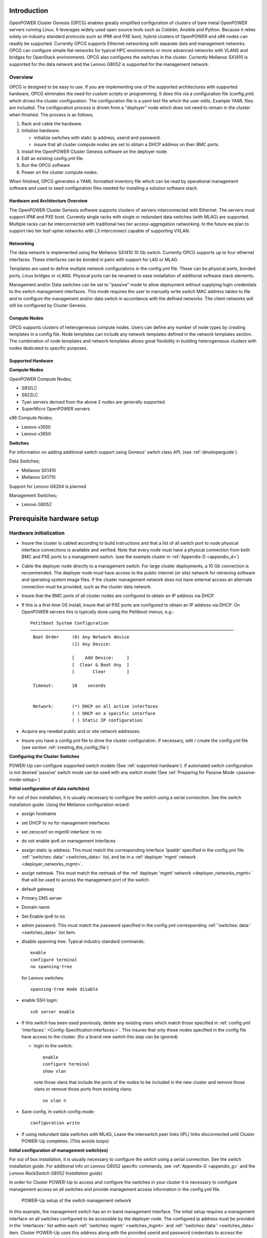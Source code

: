 .. highlight:: none

Introduction
============

OpenPOWER Cluster Genesis (OPCG) enables greatly simplified configuration of clusters of
bare metal OpenPOWER servers running Linux. It leverages widely used open
source tools such as Cobbler, Ansible and Python. Because it relies
solely on industry standard protocols such as IPMI and PXE boot, hybrid
clusters of OpenPOWER and x86 nodes can readily be supported. Currently
OPCG supports Ethernet networking with separate data and management
networks. OPCG can configure simple flat networks for typical HPC
environments or more advanced networks with VLANS and bridges for
OpenStack environments. OPCG also configures the switches in the
cluster. Currently Mellanox SX1410 is supported for the data network and
the Lenovo G8052 is supported for the management network.

Overview
--------

OPCG is designed to be easy to use. If you are implementing one of the
supported architectures with supported hardware, OPCG eliminates the
need for custom scripts or programming. It does this via a configuration
file (config.yml) which drives the cluster configuration. The
configuration file is a yaml text file which the user edits. Example
YAML files are included. The configuration process is driven from a
"deployer" node which does not need to remain in the cluster when
finished. The process is as follows;

#. Rack and cable the hardware.
#. Initialize hardware.

   - initialize switches with static ip address, userid and password.
   - insure that all cluster compute nodes are set to obtain a DHCP
     address on their BMC ports.

#. Install the OpenPOWER Cluster Genesis software on the deployer node.
#. Edit an existing config.yml file.
#. Run the OPCG software
#. Power on the cluster compute nodes.

When finished, OPCG generates a YAML formatted inventory file which can
be read by operational management software and used to seed
configuration files needed for installing a solution software stack.

Hardware and Architecture Overview
~~~~~~~~~~~~~~~~~~~~~~~~~~~~~~~~~~

The OpenPOWER Cluster Genesis software supports clusters of servers
interconnected with Ethernet. The
servers must support IPMI and PXE boot. Currently single racks with single
or redundant data switches (with MLAG) are supported. Multiple racks can
be interconnected with traditional two tier access-aggregation
networking.  In the future we plan to support two tier leaf-spine networks
with L3 interconnect capable of supporting VXLAN.

Networking
~~~~~~~~~~

The data network is implemented using the Mellanox SX1410 10 Gb switch.
Currently OPCG supports up to four ethernet interfaces. These interfaces
can be bonded in pairs with support for LAG or MLAG.

Templates are used to define multiple network configurations in the config.yml file.
These can be physical ports, bonded ports, Linux bridges or vLANS. Physical ports can be
renamed to ease installation of additional software stack elements.

Management and/or Data switches can be set to "passive" mode to allow
deployment without supplying login credentials to the switch management
interfaces. This mode requires the user to manually write switch MAC address
tables to file and to configure the management and/or data switch in accordance
with the defined networks. The client networks will still be configured by
Cluster Genesis.

Compute Nodes
~~~~~~~~~~~~~

OPCG supports clusters of heterogeneous compute nodes. Users can define any number of
node types by creating templates in a config file. Node templates can
include any network templates defined in the network templates section.  The combination of
node templates and network templates allows great flexibility in building heterogeneous
clusters with nodes dedicated to specific purposes.

.. _supported-hardware:

Supported Hardware
~~~~~~~~~~~~~~~~~~~

**Compute Nodes**

OpenPOWER Compute Nodes;

-  S812LC
-  S822LC
-  Tyan servers derived from the above 2 nodes are generally supported.
-  SuperMicro OpenPOWER servers

x86 Compute Nodes;

-  Lenovo x3550
-  Lenovo x3650

**Switches**

For information on adding additional switch support using
Genesis' switch class API, (see :ref:`developerguide`)

Data Switches;

-  Mellanox SX1410
-  Mellanox SX1710

Support for Lenovo G8264 is planned

Management Switches;

-  Lenovo G8052

Prerequisite hardware setup
============================

Hardware initialization
-----------------------

-   Insure the cluster is cabled according to build instructions and that a list
    of all switch port to node physical interface connections is available and
    verified. Note that every node must have a physical connection from both BMC
    and PXE ports to a management switch. (see the example cluster in
    :ref:`Appendix-D <appendix_d>`)
-   Cable the deployer node directly to a management switch. For large cluster
    deployments, a 10 Gb connection is recommended. The deployer node must have
    access to the public internet (or site) network for retrieving software and
    operating system image files. If the cluster management network does not have
    external access an alternate connection must be provided, such as the cluster
    data network.
-   Insure that the BMC ports of all cluster nodes are configured to obtain an IP
    address via DHCP.
-   If this is a first time OS install, insure that all PXE ports are configured
    to obtain an IP address via DHCP. On OpenPOWER servers this is typically
    done using the Petitboot menus, e.g.::

        Petitboot System Configuration
        ──────────────────────────────────────────────────────────────────────────────
         Boot Order     (0) Any Network device
                        (1) Any Device:

                        [    Add Device:     ]
                        [  Clear & Boot Any  ]
                        [       Clear        ]

         Timeout:       10    seconds


         Network:       (*) DHCP on all active interfaces
                        ( ) DHCP on a specific interface
                        ( ) Static IP configuration

-   Acquire any needed public and or site network addresses.
-   Insure you have a config.yml file to drive the cluster configuration. If
    necessary, edit / create the config.yml file (see section
    :ref:`creating_the_config_file`)

**Configuring the Cluster Switches**

POWER-Up can configure supported switch models (See :ref:`supported-hardware`).
If automated switch configuration is not desired 'passive' switch mode can be
used with any switch model (See
:ref:`Preparing for Passive Mode <passive-mode-setup>`)

**Initial configuration of data switch(es)**

For out of box installation, it is usually necessary to configure the switch
using a serial connection. See the switch installation guide. Using the Mellanox
configuration wizard:

- assign hostname
- set DHCP to no for management interfaces
- set zeroconf on mgmt0 interface: to no
- do not enable ipv6 on management interfaces
- assign static ip address. This must match the corresponding interface 'ipaddr'
  specified in the config.yml file :ref:`'switches: data:' <switches_data>`
  list, and be in a :ref:`deployer 'mgmt' network <deployer_networks_mgmt>`.
- assign netmask. This must match the netmask of the
  :ref:`deployer 'mgmt' network <deployer_networks_mgmt>` that will be used to
  access the management port of the switch.
- default gateway
- Primary DNS server
- Domain name
- Set Enable ipv6 to no
- admin password. This must match the password specified in the config.yml
  corresponding :ref:`'switches: data:' <switches_data>` list item.
- disable spanning tree. Typical industry standard commands::

    enable
    configure terminal
    no spanning-tree

  for Lenovo switches::

    spanning-tree mode disable

- enable SSH login::

    ssh server enable

- If this switch has been used previously, delete any existing vlans which match
  those specified in
  :ref:`config.yml 'interfaces:' <Config-Specification:interfaces:>`. This
  insures that only those nodes specified in the config file have access to the
  cluster. (for a brand new switch this step can be ignored)

  - login to the switch::

        enable
        configure terminal
        show vlan

    note those vlans that include the ports of the nodes to be included in the
    new cluster and remove those vlans or remove those ports from existing
    vlans::

        no vlan n

- Save config. In switch config mode::

    configuration write

- If using redundant data switches with MLAG, Leave the interswitch peer links
  (IPL) links disconnected until Cluster POWER-Up completes. (This avoids loops)

**Initial configuration of management switch(es)**

For out of box installation, it is usually necessary to configure the switch
using a serial connection. See the switch installation guide. For additional
info on Lenovo G8052 specific commands, see :ref:`Appendix-G <appendix_g>` and
the *Lenovo RackSwitch G8052 Installation guide*)

In order for Cluster POWER-Up to access and configure the switches in your
cluster it is necessary to configure management access on all switches and
provide management access information in the config.yml file.

    .. _fig-network-setup:

    .. figure:: _images/switch-management-network-setup.png
        :height: 350
        :align: center

        POWER-Up setup of the switch management network

In this example, the management switch has an in-band management interface. The
initial setup requires a management interface on all switches configured to
be accessible by the deployer node. The configured ip address must be provided
in the 'interfaces:' list within each :ref:`'switches: mgmt:' <switches_mgmt>`
and :ref:`'switches: data:' <switches_data>` item. Cluster POWER-Up uses this
address along with the provided userid and password credentials to access the
management switch. Any additional switch 'interfaces' will be configured
automatically along with
:ref:`deployer 'mgmt' networks <deployer_networks_mgmt>`.

The following snippets are example config.yml entries for the diagram above:

    - Switch IP Addresses::

        switches:
            mgmt:
                - label: Mgmt_Switch
                  userid: admin
                  password: abc123
                  interfaces:
                      - type: inband
                        ipaddr: 10.0.48.3
                      - type: inband
                        ipaddr: 192.168.16.20
                        netmask: 255.255.255.0
                        vlan: 16
                  links:
                      - target: deployer
                        ports: 46
                      - target: Data_Switch
                        ports: 47
            data:
                - label: Data_Switch
                  userid: admin
                  password: abc123
                  interfaces:
                      - type: outband
                        ipaddr: 192.168.16.25
                        vlan: 16
                        port: mgmt0
                  links:
                      - target: Mgmt_Switch
                        ports: mgmt0

    - Deployer 'mgmt' networks::

        deployer:
            networks:
                mgmt:
                    - device: enp1s0f0
                      interface_ipaddr: 10.0.48.3
                      netmask: 255.255.255.0
                    - device: enp1s0f0
                      container_ipaddr: 192.168.16.2
                      bridge_ipaddr: 192.168.16.3
                      netmask: 255.255.255.0
                      vlan: 16

Management switch setup commands for the Lenovo G8052:

- Enable configuration of the management switch::

    enable
    configure terminal

- Enable IP interface mode for the management interface::

    RS G8052(config)# interface ip 1

- assign a static ip address, netmask and gateway address to the management
  interface. This must match one of the switch 'interfaces' items specified in
  the config.yml :ref:`'switches: mgmt:' <switches_mgmt>` list::

    RS G8052(config-ip-if)# ip address 10.0.48.20  # example IP address
    RS G8052(config-ip-if)# ip netmask 255.255.240.0
    RS G8052(config-ip-if)# vlan 1  # default vlan 1 if not specified
    RS G8052(config-ip-if)# enable
    RS G8052(config-ip-if)# exit

- Optionally configure a default gateway and enable the gateway::

    RS G8052(config)# ip gateway 1 address 10.0.48.1  # example ip address
    RS G8052(config)# ip gateway 1 enable

- admin password. This must match the password specified in the config.yml
  corresponding :ref:`'switches: mgmt:' <switches_mgmt>` list item. The
  following command is interactive::

    access user administrator-password

- disable spanning tree::

    spanning-tree mode disable

  For Lenovo switches::

    enable
    configure terminal
    spanning-tree mode disable

- enable secure https and SSH login::

    ssh enable
    ssh generate-host-key
    access https enable

- Save the config (For Lenovo switches, enter config mode). For additional
  information, consult vendor documentation)::

    copy running-config startup-config

This completes normal POWER-Up initial configuration.

.. _passive-mode-setup:

**Preparing for Passive Mode**

In passive mode, POWER-Up configures the cluster compute nodes without requiring
any management communication with the cluster switches. This facilitates the use
of POWER-Up even when the switch hardare is not supported or in cases where the
end user does not allow 3rd party access to their switches. When running
POWER-Up in passive mode, the user is responsible for configuring the cluster
switches. The user must also provide the Cluster POWER-Up software with MAC
address tables collected from the cluster switches during the POWER-Up process.
For passive mode, the cluster management switch must be fully programmed before
beginning cluster POWER-Up, while the data switch should be configured after
POWER-Up runs.

**Configuring the management switch(es)**

- The port(s) connected to the deployer node must be put in trunk mode with
  allowed vlans associated with each respective device as defined in the
  deployer :ref:`'mgmt' <deployer_networks_mgmt>` and
  :ref:`'client' <deployer_networks_client>` networks.
- The ports on the management switch which connect to cluster node BMC
  ports or PXE interfaces must be in access mode and have their PVID
  (Native VLAN) set to the respective 'type: ipmi' and 'type: pxe' 'vlan' values
  set in the :ref:`'deployer client networks' <deployer_networks_client>`.

**Configuring the data switch(es)**

Configuration of the data switches is dependent on the user requirements. The
user / installer is responsible for all configuration.  Generally, configuration
of the data switches should occur after Cluster POWER-Up completes. In
particular, note that it is not usually possible to aquire complete MAC address
information once vPC (AKA MLAG or VLAG) has been configured on the data
switches.

Setting up the Deployer Node
----------------------------

It is recommended that the deployer node have at least one available core of a
XEON class processor, 16 GB of memory free and 64 GB available disk space. For
larger cluster deployments, additional cores, memory and disk space are
recommended. A 4 core XEON class processor with 32 GB memory and 320 GB disk
space is generally adequate for installations up to several racks.

The deployer node requires internet access. This can be achieved through the
interface used for connection to the management switch (assuming the management
switch has a connection to the internet) or through another interface.

**Operating Sytem and Package setup of the Deployer Node**

- Deployer OS Requirements:
    - Ubuntu
        - Release 14.04LTS or 16.04LTS
        - SSH login enabled
        - sudo privileges
    - RHEL
        - Release 7.2 or later
        - Extra Packages for Enterprise Linux (EPEL) repository enabled
          (https://fedoraproject.org/wiki/EPEL)
        - SSH login enabled
        - sudo privileges
- Optionally, assign a static, public ip address to the BMC port to allow
  external control of the deployer node.
- login into the deployer and install the vim, vlan, bridge-utils and fping
  packages
    - Ubuntu::

        $ sudo apt-get update
        $ sudo apt-get install vim vlan bridge-utils fping

    - RHEL::

        $ sudo yum install vim vlan bridge-utils fping

**Network Configuration of the Deployer Node**

**Note**: The deployer port connected to the management switch must be defined
in /etc/network/interfaces (Ubuntu) or the ifcfg-eth# file (RedHat). e.g.::

    auto eth0      # example device name
    iface eth0 inet manual

POWER-Up sets up a vlan and subnet for it's access to the switches in the
cluster. It is recommended that the deployer be provided with a direct
connection to the management switch to simplify the overall setup. If this is
not possible, the end user must insure that tagged vlan packets can be
communicated between the deployer and the switches in the cluster.

An example of the config file parameters used to configure initial access to the
switches is given above with :ref:`fig-network-setup`. For a detailed
description of these keys see
:ref:`deployer 'mgmt' networks <deployer_networks_mgmt>`,
:ref:`'switches: mgmt:' <switches_mgmt>` and
:ref:`'switches: data:' <switches_data>` in the :ref:`config_file_spec`.
